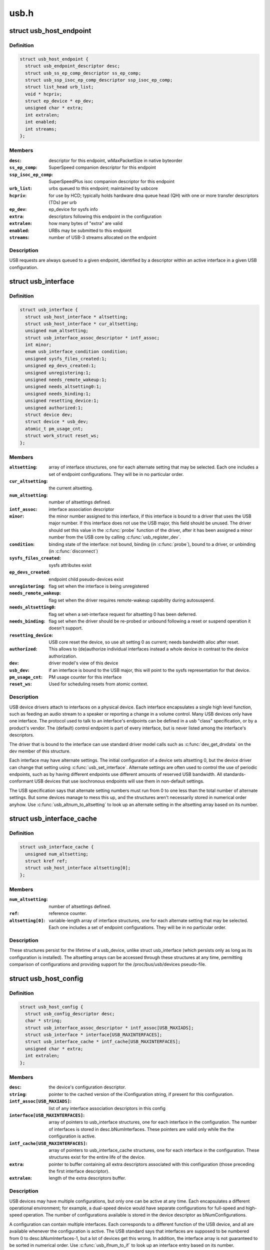 .. -*- coding: utf-8; mode: rst -*-

=====
usb.h
=====


.. _`usb_host_endpoint`:

struct usb_host_endpoint
========================

.. c:type:: usb_host_endpoint

    host-side endpoint descriptor and queue


.. _`usb_host_endpoint.definition`:

Definition
----------

.. code-block:: c

  struct usb_host_endpoint {
    struct usb_endpoint_descriptor desc;
    struct usb_ss_ep_comp_descriptor ss_ep_comp;
    struct usb_ssp_isoc_ep_comp_descriptor ssp_isoc_ep_comp;
    struct list_head urb_list;
    void * hcpriv;
    struct ep_device * ep_dev;
    unsigned char * extra;
    int extralen;
    int enabled;
    int streams;
  };


.. _`usb_host_endpoint.members`:

Members
-------

:``desc``:
    descriptor for this endpoint, wMaxPacketSize in native byteorder

:``ss_ep_comp``:
    SuperSpeed companion descriptor for this endpoint

:``ssp_isoc_ep_comp``:
    SuperSpeedPlus isoc companion descriptor for this endpoint

:``urb_list``:
    urbs queued to this endpoint; maintained by usbcore

:``hcpriv``:
    for use by HCD; typically holds hardware dma queue head (QH)
    with one or more transfer descriptors (TDs) per urb

:``ep_dev``:
    ep_device for sysfs info

:``extra``:
    descriptors following this endpoint in the configuration

:``extralen``:
    how many bytes of "extra" are valid

:``enabled``:
    URBs may be submitted to this endpoint

:``streams``:
    number of USB-3 streams allocated on the endpoint




.. _`usb_host_endpoint.description`:

Description
-----------

USB requests are always queued to a given endpoint, identified by a
descriptor within an active interface in a given USB configuration.



.. _`usb_interface`:

struct usb_interface
====================

.. c:type:: usb_interface

    what usb device drivers talk to


.. _`usb_interface.definition`:

Definition
----------

.. code-block:: c

  struct usb_interface {
    struct usb_host_interface * altsetting;
    struct usb_host_interface * cur_altsetting;
    unsigned num_altsetting;
    struct usb_interface_assoc_descriptor * intf_assoc;
    int minor;
    enum usb_interface_condition condition;
    unsigned sysfs_files_created:1;
    unsigned ep_devs_created:1;
    unsigned unregistering:1;
    unsigned needs_remote_wakeup:1;
    unsigned needs_altsetting0:1;
    unsigned needs_binding:1;
    unsigned resetting_device:1;
    unsigned authorized:1;
    struct device dev;
    struct device * usb_dev;
    atomic_t pm_usage_cnt;
    struct work_struct reset_ws;
  };


.. _`usb_interface.members`:

Members
-------

:``altsetting``:
    array of interface structures, one for each alternate
    setting that may be selected.  Each one includes a set of
    endpoint configurations.  They will be in no particular order.

:``cur_altsetting``:
    the current altsetting.

:``num_altsetting``:
    number of altsettings defined.

:``intf_assoc``:
    interface association descriptor

:``minor``:
    the minor number assigned to this interface, if this
    interface is bound to a driver that uses the USB major number.
    If this interface does not use the USB major, this field should
    be unused.  The driver should set this value in the :c:func:`probe`
    function of the driver, after it has been assigned a minor
    number from the USB core by calling :c:func:`usb_register_dev`.

:``condition``:
    binding state of the interface: not bound, binding
    (in :c:func:`probe`), bound to a driver, or unbinding (in :c:func:`disconnect`)

:``sysfs_files_created``:
    sysfs attributes exist

:``ep_devs_created``:
    endpoint child pseudo-devices exist

:``unregistering``:
    flag set when the interface is being unregistered

:``needs_remote_wakeup``:
    flag set when the driver requires remote-wakeup
    capability during autosuspend.

:``needs_altsetting0``:
    flag set when a set-interface request for altsetting 0
    has been deferred.

:``needs_binding``:
    flag set when the driver should be re-probed or unbound
    following a reset or suspend operation it doesn't support.

:``resetting_device``:
    USB core reset the device, so use alt setting 0 as
    current; needs bandwidth alloc after reset.

:``authorized``:
    This allows to (de)authorize individual interfaces instead
    a whole device in contrast to the device authorization.

:``dev``:
    driver model's view of this device

:``usb_dev``:
    if an interface is bound to the USB major, this will point
    to the sysfs representation for that device.

:``pm_usage_cnt``:
    PM usage counter for this interface

:``reset_ws``:
    Used for scheduling resets from atomic context.




.. _`usb_interface.description`:

Description
-----------

USB device drivers attach to interfaces on a physical device.  Each
interface encapsulates a single high level function, such as feeding
an audio stream to a speaker or reporting a change in a volume control.
Many USB devices only have one interface.  The protocol used to talk to
an interface's endpoints can be defined in a usb "class" specification,
or by a product's vendor.  The (default) control endpoint is part of
every interface, but is never listed among the interface's descriptors.

The driver that is bound to the interface can use standard driver model
calls such as :c:func:`dev_get_drvdata` on the dev member of this structure.

Each interface may have alternate settings.  The initial configuration
of a device sets altsetting 0, but the device driver can change
that setting using :c:func:`usb_set_interface`.  Alternate settings are often
used to control the use of periodic endpoints, such as by having
different endpoints use different amounts of reserved USB bandwidth.
All standards-conformant USB devices that use isochronous endpoints
will use them in non-default settings.

The USB specification says that alternate setting numbers must run from
0 to one less than the total number of alternate settings.  But some
devices manage to mess this up, and the structures aren't necessarily
stored in numerical order anyhow.  Use :c:func:`usb_altnum_to_altsetting` to
look up an alternate setting in the altsetting array based on its number.



.. _`usb_interface_cache`:

struct usb_interface_cache
==========================

.. c:type:: usb_interface_cache

    long-term representation of a device interface


.. _`usb_interface_cache.definition`:

Definition
----------

.. code-block:: c

  struct usb_interface_cache {
    unsigned num_altsetting;
    struct kref ref;
    struct usb_host_interface altsetting[0];
  };


.. _`usb_interface_cache.members`:

Members
-------

:``num_altsetting``:
    number of altsettings defined.

:``ref``:
    reference counter.

:``altsetting[0]``:
    variable-length array of interface structures, one for
    each alternate setting that may be selected.  Each one includes a
    set of endpoint configurations.  They will be in no particular order.




.. _`usb_interface_cache.description`:

Description
-----------

These structures persist for the lifetime of a usb_device, unlike
struct usb_interface (which persists only as long as its configuration
is installed).  The altsetting arrays can be accessed through these
structures at any time, permitting comparison of configurations and
providing support for the /proc/bus/usb/devices pseudo-file.



.. _`usb_host_config`:

struct usb_host_config
======================

.. c:type:: usb_host_config

    representation of a device's configuration


.. _`usb_host_config.definition`:

Definition
----------

.. code-block:: c

  struct usb_host_config {
    struct usb_config_descriptor desc;
    char * string;
    struct usb_interface_assoc_descriptor * intf_assoc[USB_MAXIADS];
    struct usb_interface * interface[USB_MAXINTERFACES];
    struct usb_interface_cache * intf_cache[USB_MAXINTERFACES];
    unsigned char * extra;
    int extralen;
  };


.. _`usb_host_config.members`:

Members
-------

:``desc``:
    the device's configuration descriptor.

:``string``:
    pointer to the cached version of the iConfiguration string, if
    present for this configuration.

:``intf_assoc[USB_MAXIADS]``:
    list of any interface association descriptors in this config

:``interface[USB_MAXINTERFACES]``:
    array of pointers to usb_interface structures, one for each
    interface in the configuration.  The number of interfaces is stored
    in desc.bNumInterfaces.  These pointers are valid only while the
    the configuration is active.

:``intf_cache[USB_MAXINTERFACES]``:
    array of pointers to usb_interface_cache structures, one
    for each interface in the configuration.  These structures exist
    for the entire life of the device.

:``extra``:
    pointer to buffer containing all extra descriptors associated
    with this configuration (those preceding the first interface
    descriptor).

:``extralen``:
    length of the extra descriptors buffer.




.. _`usb_host_config.description`:

Description
-----------

USB devices may have multiple configurations, but only one can be active
at any time.  Each encapsulates a different operational environment;
for example, a dual-speed device would have separate configurations for
full-speed and high-speed operation.  The number of configurations
available is stored in the device descriptor as bNumConfigurations.

A configuration can contain multiple interfaces.  Each corresponds to
a different function of the USB device, and all are available whenever
the configuration is active.  The USB standard says that interfaces
are supposed to be numbered from 0 to desc.bNumInterfaces-1, but a lot
of devices get this wrong.  In addition, the interface array is not
guaranteed to be sorted in numerical order.  Use :c:func:`usb_ifnum_to_if` to
look up an interface entry based on its number.

Device drivers should not attempt to activate configurations.  The choice
of which configuration to install is a policy decision based on such
considerations as available power, functionality provided, and the user's
desires (expressed through userspace tools).  However, drivers can call
:c:func:`usb_reset_configuration` to reinitialize the current configuration and
all its interfaces.



.. _`usb_device`:

struct usb_device
=================

.. c:type:: usb_device

    kernel's representation of a USB device


.. _`usb_device.definition`:

Definition
----------

.. code-block:: c

  struct usb_device {
    int devnum;
    char devpath[16];
    u32 route;
    enum usb_device_state state;
    enum usb_device_speed speed;
    struct usb_tt * tt;
    int ttport;
    unsigned int toggle[2];
    struct usb_device * parent;
    struct usb_bus * bus;
    struct usb_host_endpoint ep0;
    struct device dev;
    struct usb_device_descriptor descriptor;
    struct usb_host_bos * bos;
    struct usb_host_config * config;
    struct usb_host_config * actconfig;
    struct usb_host_endpoint * ep_in[16];
    struct usb_host_endpoint * ep_out[16];
    char ** rawdescriptors;
    unsigned short bus_mA;
    u8 portnum;
    u8 level;
    unsigned can_submit:1;
    unsigned persist_enabled:1;
    unsigned have_langid:1;
    unsigned authorized:1;
    unsigned authenticated:1;
    unsigned wusb:1;
    unsigned lpm_capable:1;
    unsigned usb2_hw_lpm_capable:1;
    unsigned usb2_hw_lpm_besl_capable:1;
    unsigned usb2_hw_lpm_enabled:1;
    unsigned usb2_hw_lpm_allowed:1;
    unsigned usb3_lpm_u1_enabled:1;
    unsigned usb3_lpm_u2_enabled:1;
    int string_langid;
    char * product;
    char * manufacturer;
    char * serial;
    struct list_head filelist;
    int maxchild;
    u32 quirks;
    atomic_t urbnum;
    unsigned long active_duration;
    #ifdef CONFIG_PM
    unsigned long connect_time;
    unsigned do_remote_wakeup:1;
    unsigned reset_resume:1;
    unsigned port_is_suspended:1;
    #endif
    struct wusb_dev * wusb_dev;
    int slot_id;
    enum usb_device_removable removable;
    struct usb2_lpm_parameters l1_params;
    struct usb3_lpm_parameters u1_params;
    struct usb3_lpm_parameters u2_params;
    unsigned lpm_disable_count;
  };


.. _`usb_device.members`:

Members
-------

:``devnum``:
    device number; address on a USB bus

:``devpath[16]``:
    device ID string for use in messages (e.g., /port/...)

:``route``:
    tree topology hex string for use with xHCI

:``state``:
    device state: configured, not attached, etc.

:``speed``:
    device speed: high/full/low (or error)

:``tt``:
    Transaction Translator info; used with low/full speed dev, highspeed hub

:``ttport``:
    device port on that tt hub

:``toggle[2]``:
    one bit for each endpoint, with ([0] = IN, [1] = OUT) endpoints

:``parent``:
    our hub, unless we're the root

:``bus``:
    bus we're part of

:``ep0``:
    endpoint 0 data (default control pipe)

:``dev``:
    generic device interface

:``descriptor``:
    USB device descriptor

:``bos``:
    USB device BOS descriptor set

:``config``:
    all of the device's configs

:``actconfig``:
    the active configuration

:``ep_in[16]``:
    array of IN endpoints

:``ep_out[16]``:
    array of OUT endpoints

:``rawdescriptors``:
    raw descriptors for each config

:``bus_mA``:
    Current available from the bus

:``portnum``:
    parent port number (origin 1)

:``level``:
    number of USB hub ancestors

:``can_submit``:
    URBs may be submitted

:``persist_enabled``:
    USB_PERSIST enabled for this device

:``have_langid``:
    whether string_langid is valid

:``authorized``:
    policy has said we can use it;
    (user space) policy determines if we authorize this device to be
    used or not. By default, wired USB devices are authorized.
    WUSB devices are not, until we authorize them from user space.
    FIXME -- complete doc

:``authenticated``:
    Crypto authentication passed

:``wusb``:
    device is Wireless USB

:``lpm_capable``:
    device supports LPM

:``usb2_hw_lpm_capable``:
    device can perform USB2 hardware LPM

:``usb2_hw_lpm_besl_capable``:
    device can perform USB2 hardware BESL LPM

:``usb2_hw_lpm_enabled``:
    USB2 hardware LPM is enabled

:``usb2_hw_lpm_allowed``:
    Userspace allows USB 2.0 LPM to be enabled

:``usb3_lpm_u1_enabled``:
    USB3 hardware U1 LPM enabled

:``usb3_lpm_u2_enabled``:
    USB3 hardware U2 LPM enabled

:``string_langid``:
    language ID for strings

:``product``:
    iProduct string, if present (static)

:``manufacturer``:
    iManufacturer string, if present (static)

:``serial``:
    iSerialNumber string, if present (static)

:``filelist``:
    usbfs files that are open to this device

:``maxchild``:
    number of ports if hub

:``quirks``:
    quirks of the whole device

:``urbnum``:
    number of URBs submitted for the whole device

:``active_duration``:
    total time device is not suspended

:``connect_time``:
    time device was first connected

:``do_remote_wakeup``:
    remote wakeup should be enabled

:``reset_resume``:
    needs reset instead of resume

:``port_is_suspended``:
    the upstream port is suspended (L2 or U3)

:``wusb_dev``:
    if this is a Wireless USB device, link to the WUSB
    specific data for the device.

:``slot_id``:
    Slot ID assigned by xHCI

:``removable``:
    Device can be physically removed from this port

:``l1_params``:
    best effor service latency for USB2 L1 LPM state, and L1 timeout.

:``u1_params``:
    exit latencies for USB3 U1 LPM state, and hub-initiated timeout.

:``u2_params``:
    exit latencies for USB3 U2 LPM state, and hub-initiated timeout.

:``lpm_disable_count``:
    Ref count used by :c:func:`usb_disable_lpm` and :c:func:`usb_enable_lpm`
    to keep track of the number of functions that require USB 3.0 Link Power
    Management to be disabled for this usb_device.  This count should only
    be manipulated by those functions, with the bandwidth_mutex is held.




.. _`usb_device.notes`:

Notes
-----

Usbcore drivers should not set usbdev->state directly.  Instead use
:c:func:`usb_set_device_state`.



.. _`usb_hub_for_each_child`:

usb_hub_for_each_child
======================

.. c:function:: usb_hub_for_each_child ( hdev,  port1,  child)

    iterate over all child devices on the hub

    :param hdev:
        USB device belonging to the usb hub

    :param port1:
        portnum associated with child device

    :param child:
        child device pointer



.. _`usb_interface_claimed`:

usb_interface_claimed
=====================

.. c:function:: int usb_interface_claimed (struct usb_interface *iface)

    returns true iff an interface is claimed

    :param struct usb_interface \*iface:
        the interface being checked



.. _`usb_interface_claimed.return`:

Return
------

``true`` (nonzero) iff the interface is claimed, else ``false``
(zero).



.. _`usb_interface_claimed.note`:

Note
----

Callers must own the driver model's usb bus readlock.  So driver
:c:func:`probe` entries don't need extra locking, but other call contexts
may need to explicitly claim that lock.



.. _`usb_make_path`:

usb_make_path
=============

.. c:function:: int usb_make_path (struct usb_device *dev, char *buf, size_t size)

    returns stable device path in the usb tree

    :param struct usb_device \*dev:
        the device whose path is being constructed

    :param char \*buf:
        where to put the string

    :param size_t size:
        how big is "buf"?



.. _`usb_make_path.return`:

Return
------

Length of the string (> 0) or negative if size was too small.



.. _`usb_make_path.note`:

Note
----

This identifier is intended to be "stable", reflecting physical paths in
hardware such as physical bus addresses for host controllers or ports on
USB hubs.  That makes it stay the same until systems are physically
reconfigured, by re-cabling a tree of USB devices or by moving USB host
controllers.  Adding and removing devices, including virtual root hubs
in host controller driver modules, does not change these path identifiers;
neither does rebooting or re-enumerating.  These are more useful identifiers
than changeable ("unstable") ones like bus numbers or device addresses.

With a partial exception for devices connected to USB 2.0 root hubs, these
identifiers are also predictable.  So long as the device tree isn't changed,
plugging any USB device into a given hub port always gives it the same path.
Because of the use of "companion" controllers, devices connected to ports on
USB 2.0 root hubs (EHCI host controllers) will get one path ID if they are
high speed, and a different one if they are full or low speed.



.. _`usb_device`:

USB_DEVICE
==========

.. c:function:: USB_DEVICE ( vend,  prod)

    macro used to describe a specific usb device

    :param vend:
        the 16 bit USB Vendor ID

    :param prod:
        the 16 bit USB Product ID



.. _`usb_device.description`:

Description
-----------

This macro is used to create a struct usb_device_id that matches a
specific device.



.. _`usb_device_ver`:

USB_DEVICE_VER
==============

.. c:function:: USB_DEVICE_VER ( vend,  prod,  lo,  hi)

    describe a specific usb device with a version range

    :param vend:
        the 16 bit USB Vendor ID

    :param prod:
        the 16 bit USB Product ID

    :param lo:
        the bcdDevice_lo value

    :param hi:
        the bcdDevice_hi value



.. _`usb_device_ver.description`:

Description
-----------

This macro is used to create a struct usb_device_id that matches a
specific device, with a version range.



.. _`usb_device_interface_class`:

USB_DEVICE_INTERFACE_CLASS
==========================

.. c:function:: USB_DEVICE_INTERFACE_CLASS ( vend,  prod,  cl)

    describe a usb device with a specific interface class

    :param vend:
        the 16 bit USB Vendor ID

    :param prod:
        the 16 bit USB Product ID

    :param cl:
        bInterfaceClass value



.. _`usb_device_interface_class.description`:

Description
-----------

This macro is used to create a struct usb_device_id that matches a
specific interface class of devices.



.. _`usb_device_interface_protocol`:

USB_DEVICE_INTERFACE_PROTOCOL
=============================

.. c:function:: USB_DEVICE_INTERFACE_PROTOCOL ( vend,  prod,  pr)

    describe a usb device with a specific interface protocol

    :param vend:
        the 16 bit USB Vendor ID

    :param prod:
        the 16 bit USB Product ID

    :param pr:
        bInterfaceProtocol value



.. _`usb_device_interface_protocol.description`:

Description
-----------

This macro is used to create a struct usb_device_id that matches a
specific interface protocol of devices.



.. _`usb_device_interface_number`:

USB_DEVICE_INTERFACE_NUMBER
===========================

.. c:function:: USB_DEVICE_INTERFACE_NUMBER ( vend,  prod,  num)

    describe a usb device with a specific interface number

    :param vend:
        the 16 bit USB Vendor ID

    :param prod:
        the 16 bit USB Product ID

    :param num:
        bInterfaceNumber value



.. _`usb_device_interface_number.description`:

Description
-----------

This macro is used to create a struct usb_device_id that matches a
specific interface number of devices.



.. _`usb_device_info`:

USB_DEVICE_INFO
===============

.. c:function:: USB_DEVICE_INFO ( cl,  sc,  pr)

    macro used to describe a class of usb devices

    :param cl:
        bDeviceClass value

    :param sc:
        bDeviceSubClass value

    :param pr:
        bDeviceProtocol value



.. _`usb_device_info.description`:

Description
-----------

This macro is used to create a struct usb_device_id that matches a
specific class of devices.



.. _`usb_interface_info`:

USB_INTERFACE_INFO
==================

.. c:function:: USB_INTERFACE_INFO ( cl,  sc,  pr)

    macro used to describe a class of usb interfaces

    :param cl:
        bInterfaceClass value

    :param sc:
        bInterfaceSubClass value

    :param pr:
        bInterfaceProtocol value



.. _`usb_interface_info.description`:

Description
-----------

This macro is used to create a struct usb_device_id that matches a
specific class of interfaces.



.. _`usb_device_and_interface_info`:

USB_DEVICE_AND_INTERFACE_INFO
=============================

.. c:function:: USB_DEVICE_AND_INTERFACE_INFO ( vend,  prod,  cl,  sc,  pr)

    describe a specific usb device with a class of usb interfaces

    :param vend:
        the 16 bit USB Vendor ID

    :param prod:
        the 16 bit USB Product ID

    :param cl:
        bInterfaceClass value

    :param sc:
        bInterfaceSubClass value

    :param pr:
        bInterfaceProtocol value



.. _`usb_device_and_interface_info.description`:

Description
-----------

This macro is used to create a struct usb_device_id that matches a
specific device with a specific class of interfaces.

This is especially useful when explicitly matching devices that have
vendor specific bDeviceClass values, but standards-compliant interfaces.



.. _`usb_vendor_and_interface_info`:

USB_VENDOR_AND_INTERFACE_INFO
=============================

.. c:function:: USB_VENDOR_AND_INTERFACE_INFO ( vend,  cl,  sc,  pr)

    describe a specific usb vendor with a class of usb interfaces

    :param vend:
        the 16 bit USB Vendor ID

    :param cl:
        bInterfaceClass value

    :param sc:
        bInterfaceSubClass value

    :param pr:
        bInterfaceProtocol value



.. _`usb_vendor_and_interface_info.description`:

Description
-----------

This macro is used to create a struct usb_device_id that matches a
specific vendor with a specific class of interfaces.

This is especially useful when explicitly matching devices that have
vendor specific bDeviceClass values, but standards-compliant interfaces.



.. _`usbdrv_wrap`:

struct usbdrv_wrap
==================

.. c:type:: usbdrv_wrap

    wrapper for driver-model structure


.. _`usbdrv_wrap.definition`:

Definition
----------

.. code-block:: c

  struct usbdrv_wrap {
    struct device_driver driver;
    int for_devices;
  };


.. _`usbdrv_wrap.members`:

Members
-------

:``driver``:
    The driver-model core driver structure.

:``for_devices``:
    Non-zero for device drivers, 0 for interface drivers.




.. _`usb_driver`:

struct usb_driver
=================

.. c:type:: usb_driver

    identifies USB interface driver to usbcore


.. _`usb_driver.definition`:

Definition
----------

.. code-block:: c

  struct usb_driver {
    const char * name;
    int (* probe) (struct usb_interface *intf,const struct usb_device_id *id);
    void (* disconnect) (struct usb_interface *intf);
    int (* unlocked_ioctl) (struct usb_interface *intf, unsigned int code,void *buf);
    int (* suspend) (struct usb_interface *intf, pm_message_t message);
    int (* resume) (struct usb_interface *intf);
    int (* reset_resume) (struct usb_interface *intf);
    int (* pre_reset) (struct usb_interface *intf);
    int (* post_reset) (struct usb_interface *intf);
    const struct usb_device_id * id_table;
    struct usb_dynids dynids;
    struct usbdrv_wrap drvwrap;
    unsigned int no_dynamic_id:1;
    unsigned int supports_autosuspend:1;
    unsigned int disable_hub_initiated_lpm:1;
    unsigned int soft_unbind:1;
  };


.. _`usb_driver.members`:

Members
-------

:``name``:
    The driver name should be unique among USB drivers,
    and should normally be the same as the module name.

:``probe``:
    Called to see if the driver is willing to manage a particular
    interface on a device.  If it is, probe returns zero and uses
    :c:func:`usb_set_intfdata` to associate driver-specific data with the
    interface.  It may also use :c:func:`usb_set_interface` to specify the
    appropriate altsetting.  If unwilling to manage the interface,
    return -ENODEV, if genuine IO errors occurred, an appropriate
    negative errno value.

:``disconnect``:
    Called when the interface is no longer accessible, usually
    because its device has been (or is being) disconnected or the
    driver module is being unloaded.

:``unlocked_ioctl``:
    Used for drivers that want to talk to userspace through
    the "usbfs" filesystem.  This lets devices provide ways to
    expose information to user space regardless of where they
    do (or don't) show up otherwise in the filesystem.

:``suspend``:
    Called when the device is going to be suspended by the
    system either from system sleep or runtime suspend context. The
    return value will be ignored in system sleep context, so do NOT
    try to continue using the device if suspend fails in this case.
    Instead, let the resume or reset-resume routine recover from
    the failure.

:``resume``:
    Called when the device is being resumed by the system.

:``reset_resume``:
    Called when the suspended device has been reset instead
    of being resumed.

:``pre_reset``:
    Called by :c:func:`usb_reset_device` when the device is about to be
    reset.  This routine must not return until the driver has no active
    URBs for the device, and no more URBs may be submitted until the
    post_reset method is called.

:``post_reset``:
    Called by :c:func:`usb_reset_device` after the device
    has been reset

:``id_table``:
    USB drivers use ID table to support hotplugging.
    Export this with MODULE_DEVICE_TABLE(usb,...).  This must be set
    or your driver's probe function will never get called.

:``dynids``:
    used internally to hold the list of dynamically added device
    ids for this driver.

:``drvwrap``:
    Driver-model core structure wrapper.

:``no_dynamic_id``:
    if set to 1, the USB core will not allow dynamic ids to be
    added to this driver by preventing the sysfs file from being created.

:``supports_autosuspend``:
    if set to 0, the USB core will not allow autosuspend
    for interfaces bound to this driver.

:``disable_hub_initiated_lpm``:
    if set to 0, the USB core will not allow hubs
    to initiate lower power link state transitions when an idle timeout
    occurs.  Device-initiated USB 3.0 link PM will still be allowed.

:``soft_unbind``:
    if set to 1, the USB core will not kill URBs and disable
    endpoints before calling the driver's disconnect method.




.. _`usb_driver.description`:

Description
-----------

USB interface drivers must provide a name, :c:func:`probe` and :c:func:`disconnect`
methods, and an id_table.  Other driver fields are optional.

The id_table is used in hotplugging.  It holds a set of descriptors,
and specialized data may be associated with each entry.  That table
is used by both user and kernel mode hotplugging support.

The :c:func:`probe` and :c:func:`disconnect` methods are called in a context where
they can sleep, but they should avoid abusing the privilege.  Most
work to connect to a device should be done when the device is opened,
and undone at the last close.  The disconnect code needs to address
concurrency issues with respect to :c:func:`open` and :c:func:`close` methods, as
well as forcing all pending I/O requests to complete (by unlinking
them as necessary, and blocking until the unlinks complete).



.. _`usb_device_driver`:

struct usb_device_driver
========================

.. c:type:: usb_device_driver

    identifies USB device driver to usbcore


.. _`usb_device_driver.definition`:

Definition
----------

.. code-block:: c

  struct usb_device_driver {
    const char * name;
    int (* probe) (struct usb_device *udev);
    void (* disconnect) (struct usb_device *udev);
    int (* suspend) (struct usb_device *udev, pm_message_t message);
    int (* resume) (struct usb_device *udev, pm_message_t message);
    struct usbdrv_wrap drvwrap;
    unsigned int supports_autosuspend:1;
  };


.. _`usb_device_driver.members`:

Members
-------

:``name``:
    The driver name should be unique among USB drivers,
    and should normally be the same as the module name.

:``probe``:
    Called to see if the driver is willing to manage a particular
    device.  If it is, probe returns zero and uses :c:func:`dev_set_drvdata`
    to associate driver-specific data with the device.  If unwilling
    to manage the device, return a negative errno value.

:``disconnect``:
    Called when the device is no longer accessible, usually
    because it has been (or is being) disconnected or the driver's
    module is being unloaded.

:``suspend``:
    Called when the device is going to be suspended by the system.

:``resume``:
    Called when the device is being resumed by the system.

:``drvwrap``:
    Driver-model core structure wrapper.

:``supports_autosuspend``:
    if set to 0, the USB core will not allow autosuspend
    for devices bound to this driver.




.. _`usb_device_driver.description`:

Description
-----------

USB drivers must provide all the fields listed above except drvwrap.



.. _`usb_class_driver`:

struct usb_class_driver
=======================

.. c:type:: usb_class_driver

    identifies a USB driver that wants to use the USB major number


.. _`usb_class_driver.definition`:

Definition
----------

.. code-block:: c

  struct usb_class_driver {
    char * name;
    char *(* devnode) (struct device *dev, umode_t *mode);
    const struct file_operations * fops;
    int minor_base;
  };


.. _`usb_class_driver.members`:

Members
-------

:``name``:
    the usb class device name for this driver.  Will show up in sysfs.

:``devnode``:
    Callback to provide a naming hint for a possible
    device node to create.

:``fops``:
    pointer to the struct file_operations of this driver.

:``minor_base``:
    the start of the minor range for this driver.




.. _`usb_class_driver.description`:

Description
-----------

This structure is used for the :c:func:`usb_register_dev` and
:c:func:`usb_unregister_dev` functions, to consolidate a number of the
parameters used for them.



.. _`module_usb_driver`:

module_usb_driver
=================

.. c:function:: module_usb_driver ( __usb_driver)

    Helper macro for registering a USB driver

    :param __usb_driver:
        usb_driver struct



.. _`module_usb_driver.description`:

Description
-----------

Helper macro for USB drivers which do not do anything special in module
init/exit. This eliminates a lot of boilerplate. Each module may only
use this macro once, and calling it replaces :c:func:`module_init` and :c:func:`module_exit`



.. _`urb`:

struct urb
==========

.. c:type:: urb

    USB Request Block


.. _`urb.definition`:

Definition
----------

.. code-block:: c

  struct urb {
    struct list_head urb_list;
    struct list_head anchor_list;
    struct usb_anchor * anchor;
    struct usb_device * dev;
    struct usb_host_endpoint * ep;
    unsigned int pipe;
    unsigned int stream_id;
    int status;
    unsigned int transfer_flags;
    void * transfer_buffer;
    dma_addr_t transfer_dma;
    struct scatterlist * sg;
    int num_mapped_sgs;
    int num_sgs;
    u32 transfer_buffer_length;
    u32 actual_length;
    unsigned char * setup_packet;
    dma_addr_t setup_dma;
    int start_frame;
    int number_of_packets;
    int interval;
    int error_count;
    void * context;
    usb_complete_t complete;
    struct usb_iso_packet_descriptor iso_frame_desc[0];
  };


.. _`urb.members`:

Members
-------

:``urb_list``:
    For use by current owner of the URB.

:``anchor_list``:
    membership in the list of an anchor

:``anchor``:
    to anchor URBs to a common mooring

:``dev``:
    Identifies the USB device to perform the request.

:``ep``:
    Points to the endpoint's data structure.  Will eventually
    replace ``pipe``\ .

:``pipe``:
    Holds endpoint number, direction, type, and more.
    Create these values with the eight macros available;
    usb_{snd,rcv}TYPEpipe(dev,endpoint), where the TYPE is "ctrl"
    (control), "bulk", "int" (interrupt), or "iso" (isochronous).
    For example :c:func:`usb_sndbulkpipe` or :c:func:`usb_rcvintpipe`.  Endpoint
    numbers range from zero to fifteen.  Note that "in" endpoint two
    is a different endpoint (and pipe) from "out" endpoint two.
    The current configuration controls the existence, type, and
    maximum packet size of any given endpoint.

:``stream_id``:
    the endpoint's stream ID for bulk streams

:``status``:
    This is read in non-iso completion functions to get the
    status of the particular request.  ISO requests only use it
    to tell whether the URB was unlinked; detailed status for
    each frame is in the fields of the iso_frame-desc.

:``transfer_flags``:
    A variety of flags may be used to affect how URB
    submission, unlinking, or operation are handled.  Different
    kinds of URB can use different flags.

:``transfer_buffer``:
    This identifies the buffer to (or from) which the I/O
    request will be performed unless URB_NO_TRANSFER_DMA_MAP is set
    (however, do not leave garbage in transfer_buffer even then).
    This buffer must be suitable for DMA; allocate it with
    :c:func:`kmalloc` or equivalent.  For transfers to "in" endpoints, contents
    of this buffer will be modified.  This buffer is used for the data
    stage of control transfers.

:``transfer_dma``:
    When transfer_flags includes URB_NO_TRANSFER_DMA_MAP,
    the device driver is saying that it provided this DMA address,
    which the host controller driver should use in preference to the
    transfer_buffer.

:``sg``:
    scatter gather buffer list, the buffer size of each element in
    the list (except the last) must be divisible by the endpoint's
    max packet size if no_sg_constraint isn't set in 'struct usb_bus'

:``num_mapped_sgs``:
    (internal) number of mapped sg entries

:``num_sgs``:
    number of entries in the sg list

:``transfer_buffer_length``:
    How big is transfer_buffer.  The transfer may
    be broken up into chunks according to the current maximum packet
    size for the endpoint, which is a function of the configuration
    and is encoded in the pipe.  When the length is zero, neither
    transfer_buffer nor transfer_dma is used.

:``actual_length``:
    This is read in non-iso completion functions, and
    it tells how many bytes (out of transfer_buffer_length) were
    transferred.  It will normally be the same as requested, unless
    either an error was reported or a short read was performed.
    The URB_SHORT_NOT_OK transfer flag may be used to make such
    short reads be reported as errors.

:``setup_packet``:
    Only used for control transfers, this points to eight bytes
    of setup data.  Control transfers always start by sending this data
    to the device.  Then transfer_buffer is read or written, if needed.

:``setup_dma``:
    DMA pointer for the setup packet.  The caller must not use
    this field; setup_packet must point to a valid buffer.

:``start_frame``:
    Returns the initial frame for isochronous transfers.

:``number_of_packets``:
    Lists the number of ISO transfer buffers.

:``interval``:
    Specifies the polling interval for interrupt or isochronous
    transfers.  The units are frames (milliseconds) for full and low
    speed devices, and microframes (1/8 millisecond) for highspeed
    and SuperSpeed devices.

:``error_count``:
    Returns the number of ISO transfers that reported errors.

:``context``:
    For use in completion functions.  This normally points to
    request-specific driver context.

:``complete``:
    Completion handler. This URB is passed as the parameter to the
    completion function.  The completion function may then do what
    it likes with the URB, including resubmitting or freeing it.

:``iso_frame_desc[0]``:
    Used to provide arrays of ISO transfer buffers and to
    collect the transfer status for each buffer.




.. _`urb.description`:

Description
-----------

This structure identifies USB transfer requests.  URBs must be allocated by
calling :c:func:`usb_alloc_urb` and freed with a call to :c:func:`usb_free_urb`.
Initialization may be done using various usb_fill\_\*:c:func:`_urb` functions.  URBs
are submitted using :c:func:`usb_submit_urb`, and pending requests may be canceled
using :c:func:`usb_unlink_urb` or :c:func:`usb_kill_urb`.



.. _`urb.data-transfer-buffers`:

Data Transfer Buffers
---------------------


Normally drivers provide I/O buffers allocated with :c:func:`kmalloc` or otherwise
taken from the general page pool.  That is provided by transfer_buffer
(control requests also use setup_packet), and host controller drivers
perform a dma mapping (and unmapping) for each buffer transferred.  Those
mapping operations can be expensive on some platforms (perhaps using a dma
bounce buffer or talking to an IOMMU),
although they're cheap on commodity x86 and ppc hardware.

Alternatively, drivers may pass the URB_NO_TRANSFER_DMA_MAP transfer flag,
which tells the host controller driver that no such mapping is needed for
the transfer_buffer since
the device driver is DMA-aware.  For example, a device driver might
allocate a DMA buffer with :c:func:`usb_alloc_coherent` or call :c:func:`usb_buffer_map`.
When this transfer flag is provided, host controller drivers will
attempt to use the dma address found in the transfer_dma
field rather than determining a dma address themselves.

Note that transfer_buffer must still be set if the controller
does not support DMA (as indicated by bus.uses_dma) and when talking
to root hub. If you have to trasfer between highmem zone and the device
on such controller, create a bounce buffer or bail out with an error.
If transfer_buffer cannot be set (is in highmem) and the controller is DMA
capable, assign NULL to it, so that usbmon knows not to use the value.
The setup_packet must always be set, so it cannot be located in highmem.



.. _`urb.initialization`:

Initialization
--------------


All URBs submitted must initialize the dev, pipe, transfer_flags (may be
zero), and complete fields.  All URBs must also initialize
transfer_buffer and transfer_buffer_length.  They may provide the
URB_SHORT_NOT_OK transfer flag, indicating that short reads are
to be treated as errors; that flag is invalid for write requests.

Bulk URBs may
use the URB_ZERO_PACKET transfer flag, indicating that bulk OUT transfers
should always terminate with a short packet, even if it means adding an
extra zero length packet.

Control URBs must provide a valid pointer in the setup_packet field.
Unlike the transfer_buffer, the setup_packet may not be mapped for DMA
beforehand.

Interrupt URBs must provide an interval, saying how often (in milliseconds
or, for highspeed devices, 125 microsecond units)
to poll for transfers.  After the URB has been submitted, the interval
field reflects how the transfer was actually scheduled.
The polling interval may be more frequent than requested.
For example, some controllers have a maximum interval of 32 milliseconds,
while others support intervals of up to 1024 milliseconds.
Isochronous URBs also have transfer intervals.  (Note that for isochronous
endpoints, as well as high speed interrupt endpoints, the encoding of
the transfer interval in the endpoint descriptor is logarithmic.
Device drivers must convert that value to linear units themselves.)

If an isochronous endpoint queue isn't already running, the host
controller will schedule a new URB to start as soon as bandwidth
utilization allows.  If the queue is running then a new URB will be
scheduled to start in the first transfer slot following the end of the
preceding URB, if that slot has not already expired.  If the slot has
expired (which can happen when IRQ delivery is delayed for a long time),
the scheduling behavior depends on the URB_ISO_ASAP flag.  If the flag
is clear then the URB will be scheduled to start in the expired slot,
implying that some of its packets will not be transferred; if the flag
is set then the URB will be scheduled in the first unexpired slot,
breaking the queue's synchronization.  Upon URB completion, the
start_frame field will be set to the (micro)frame number in which the
transfer was scheduled.  Ranges for frame counter values are HC-specific
and can go from as low as 256 to as high as 65536 frames.

Isochronous URBs have a different data transfer model, in part because
the quality of service is only "best effort".  Callers provide specially
allocated URBs, with number_of_packets worth of iso_frame_desc structures
at the end.  Each such packet is an individual ISO transfer.  Isochronous
URBs are normally queued, submitted by drivers to arrange that
transfers are at least double buffered, and then explicitly resubmitted
in completion handlers, so
that data (such as audio or video) streams at as constant a rate as the
host controller scheduler can support.



.. _`urb.completion-callbacks`:

Completion Callbacks
--------------------


The completion callback is made :c:func:`in_interrupt`, and one of the first
things that a completion handler should do is check the status field.
The status field is provided for all URBs.  It is used to report
unlinked URBs, and status for all non-ISO transfers.  It should not
be examined before the URB is returned to the completion handler.

The context field is normally used to link URBs back to the relevant
driver or request state.

When the completion callback is invoked for non-isochronous URBs, the
actual_length field tells how many bytes were transferred.  This field
is updated even when the URB terminated with an error or was unlinked.

ISO transfer status is reported in the status and actual_length fields
of the iso_frame_desc array, and the number of errors is reported in
error_count.  Completion callbacks for ISO transfers will normally
(re)submit URBs to ensure a constant transfer rate.

Note that even fields marked "public" should not be touched by the driver
when the urb is owned by the hcd, that is, since the call to
:c:func:`usb_submit_urb` till the entry into the completion routine.



.. _`usb_fill_control_urb`:

usb_fill_control_urb
====================

.. c:function:: void usb_fill_control_urb (struct urb *urb, struct usb_device *dev, unsigned int pipe, unsigned char *setup_packet, void *transfer_buffer, int buffer_length, usb_complete_t complete_fn, void *context)

    initializes a control urb

    :param struct urb \*urb:
        pointer to the urb to initialize.

    :param struct usb_device \*dev:
        pointer to the struct usb_device for this urb.

    :param unsigned int pipe:
        the endpoint pipe

    :param unsigned char \*setup_packet:
        pointer to the setup_packet buffer

    :param void \*transfer_buffer:
        pointer to the transfer buffer

    :param int buffer_length:
        length of the transfer buffer

    :param usb_complete_t complete_fn:
        pointer to the usb_complete_t function

    :param void \*context:
        what to set the urb context to.



.. _`usb_fill_control_urb.description`:

Description
-----------

Initializes a control urb with the proper information needed to submit
it to a device.



.. _`usb_fill_bulk_urb`:

usb_fill_bulk_urb
=================

.. c:function:: void usb_fill_bulk_urb (struct urb *urb, struct usb_device *dev, unsigned int pipe, void *transfer_buffer, int buffer_length, usb_complete_t complete_fn, void *context)

    macro to help initialize a bulk urb

    :param struct urb \*urb:
        pointer to the urb to initialize.

    :param struct usb_device \*dev:
        pointer to the struct usb_device for this urb.

    :param unsigned int pipe:
        the endpoint pipe

    :param void \*transfer_buffer:
        pointer to the transfer buffer

    :param int buffer_length:
        length of the transfer buffer

    :param usb_complete_t complete_fn:
        pointer to the usb_complete_t function

    :param void \*context:
        what to set the urb context to.



.. _`usb_fill_bulk_urb.description`:

Description
-----------

Initializes a bulk urb with the proper information needed to submit it
to a device.



.. _`usb_fill_int_urb`:

usb_fill_int_urb
================

.. c:function:: void usb_fill_int_urb (struct urb *urb, struct usb_device *dev, unsigned int pipe, void *transfer_buffer, int buffer_length, usb_complete_t complete_fn, void *context, int interval)

    macro to help initialize a interrupt urb

    :param struct urb \*urb:
        pointer to the urb to initialize.

    :param struct usb_device \*dev:
        pointer to the struct usb_device for this urb.

    :param unsigned int pipe:
        the endpoint pipe

    :param void \*transfer_buffer:
        pointer to the transfer buffer

    :param int buffer_length:
        length of the transfer buffer

    :param usb_complete_t complete_fn:
        pointer to the usb_complete_t function

    :param void \*context:
        what to set the urb context to.

    :param int interval:
        what to set the urb interval to, encoded like
        the endpoint descriptor's bInterval value.



.. _`usb_fill_int_urb.description`:

Description
-----------

Initializes a interrupt urb with the proper information needed to submit
it to a device.

Note that High Speed and SuperSpeed interrupt endpoints use a logarithmic
encoding of the endpoint interval, and express polling intervals in
microframes (eight per millisecond) rather than in frames (one per
millisecond).

Wireless USB also uses the logarithmic encoding, but specifies it in units of
128us instead of 125us.  For Wireless USB devices, the interval is passed
through to the host controller, rather than being translated into microframe
units.



.. _`usb_urb_dir_in`:

usb_urb_dir_in
==============

.. c:function:: int usb_urb_dir_in (struct urb *urb)

    check if an URB describes an IN transfer

    :param struct urb \*urb:
        URB to be checked



.. _`usb_urb_dir_in.return`:

Return
------

1 if ``urb`` describes an IN transfer (device-to-host),
otherwise 0.



.. _`usb_urb_dir_out`:

usb_urb_dir_out
===============

.. c:function:: int usb_urb_dir_out (struct urb *urb)

    check if an URB describes an OUT transfer

    :param struct urb \*urb:
        URB to be checked



.. _`usb_urb_dir_out.return`:

Return
------

1 if ``urb`` describes an OUT transfer (host-to-device),
otherwise 0.



.. _`usb_sg_request`:

struct usb_sg_request
=====================

.. c:type:: usb_sg_request

    support for scatter/gather I/O


.. _`usb_sg_request.definition`:

Definition
----------

.. code-block:: c

  struct usb_sg_request {
    int status;
    size_t bytes;
  };


.. _`usb_sg_request.members`:

Members
-------

:``status``:
    zero indicates success, else negative errno

:``bytes``:
    counts bytes transferred.




.. _`usb_sg_request.description`:

Description
-----------

These requests are initialized using :c:func:`usb_sg_init`, and then are used
as request handles passed to :c:func:`usb_sg_wait` or :c:func:`usb_sg_cancel`.  Most
members of the request object aren't for driver access.

The status and bytecount values are valid only after :c:func:`usb_sg_wait`
returns.  If the status is zero, then the bytecount matches the total
from the request.

After an error completion, drivers may need to clear a halt condition
on the endpoint.

